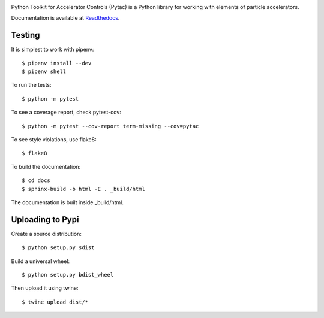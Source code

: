 .. image:: https://travis-ci.org/dls-controls/pytac.png
   :target: https://travis-ci.org/dls-controls/pytac
.. image:: https://coveralls.io/repos/github/dls-controls/pytac/badge.svg?branch=master
   :target: https://coveralls.io/github/dls-controls/pytac?branch=master
.. image:: https://readthedocs.org/projects/pytac/badge/?version=latest
   :target: http://pytac.readthedocs.io/en/latest/?badge=latest
.. image:: https://badge.fury.io/py/pytac.svg
   :target: https://badge.fury.io/py/pytac
.. image:: https://img.shields.io/pypi/pyversions/pytac.svg
   :target: https://badge.fury.io/py/pytac


Python Toolkit for Accelerator Controls (Pytac) is a Python library for working
with elements of particle accelerators.

Documentation is available at Readthedocs_.

.. _ReadTheDocs: http://pytac.readthedocs.io

Testing
=======

It is simplest to work with pipenv::

 $ pipenv install --dev
 $ pipenv shell

To run the tests::

 $ python -m pytest

To see a coverage report, check pytest-cov::

 $ python -m pytest --cov-report term-missing --cov=pytac

To see style violations, use flake8::

 $ flake8

To build the documentation::

 $ cd docs
 $ sphinx-build -b html -E . _build/html

The documentation is built inside _build/html.

Uploading to Pypi
=================

Create a source distribution::

 $ python setup.py sdist

Build a universal wheel::

 $ python setup.py bdist_wheel

Then upload it using twine::

 $ twine upload dist/*
